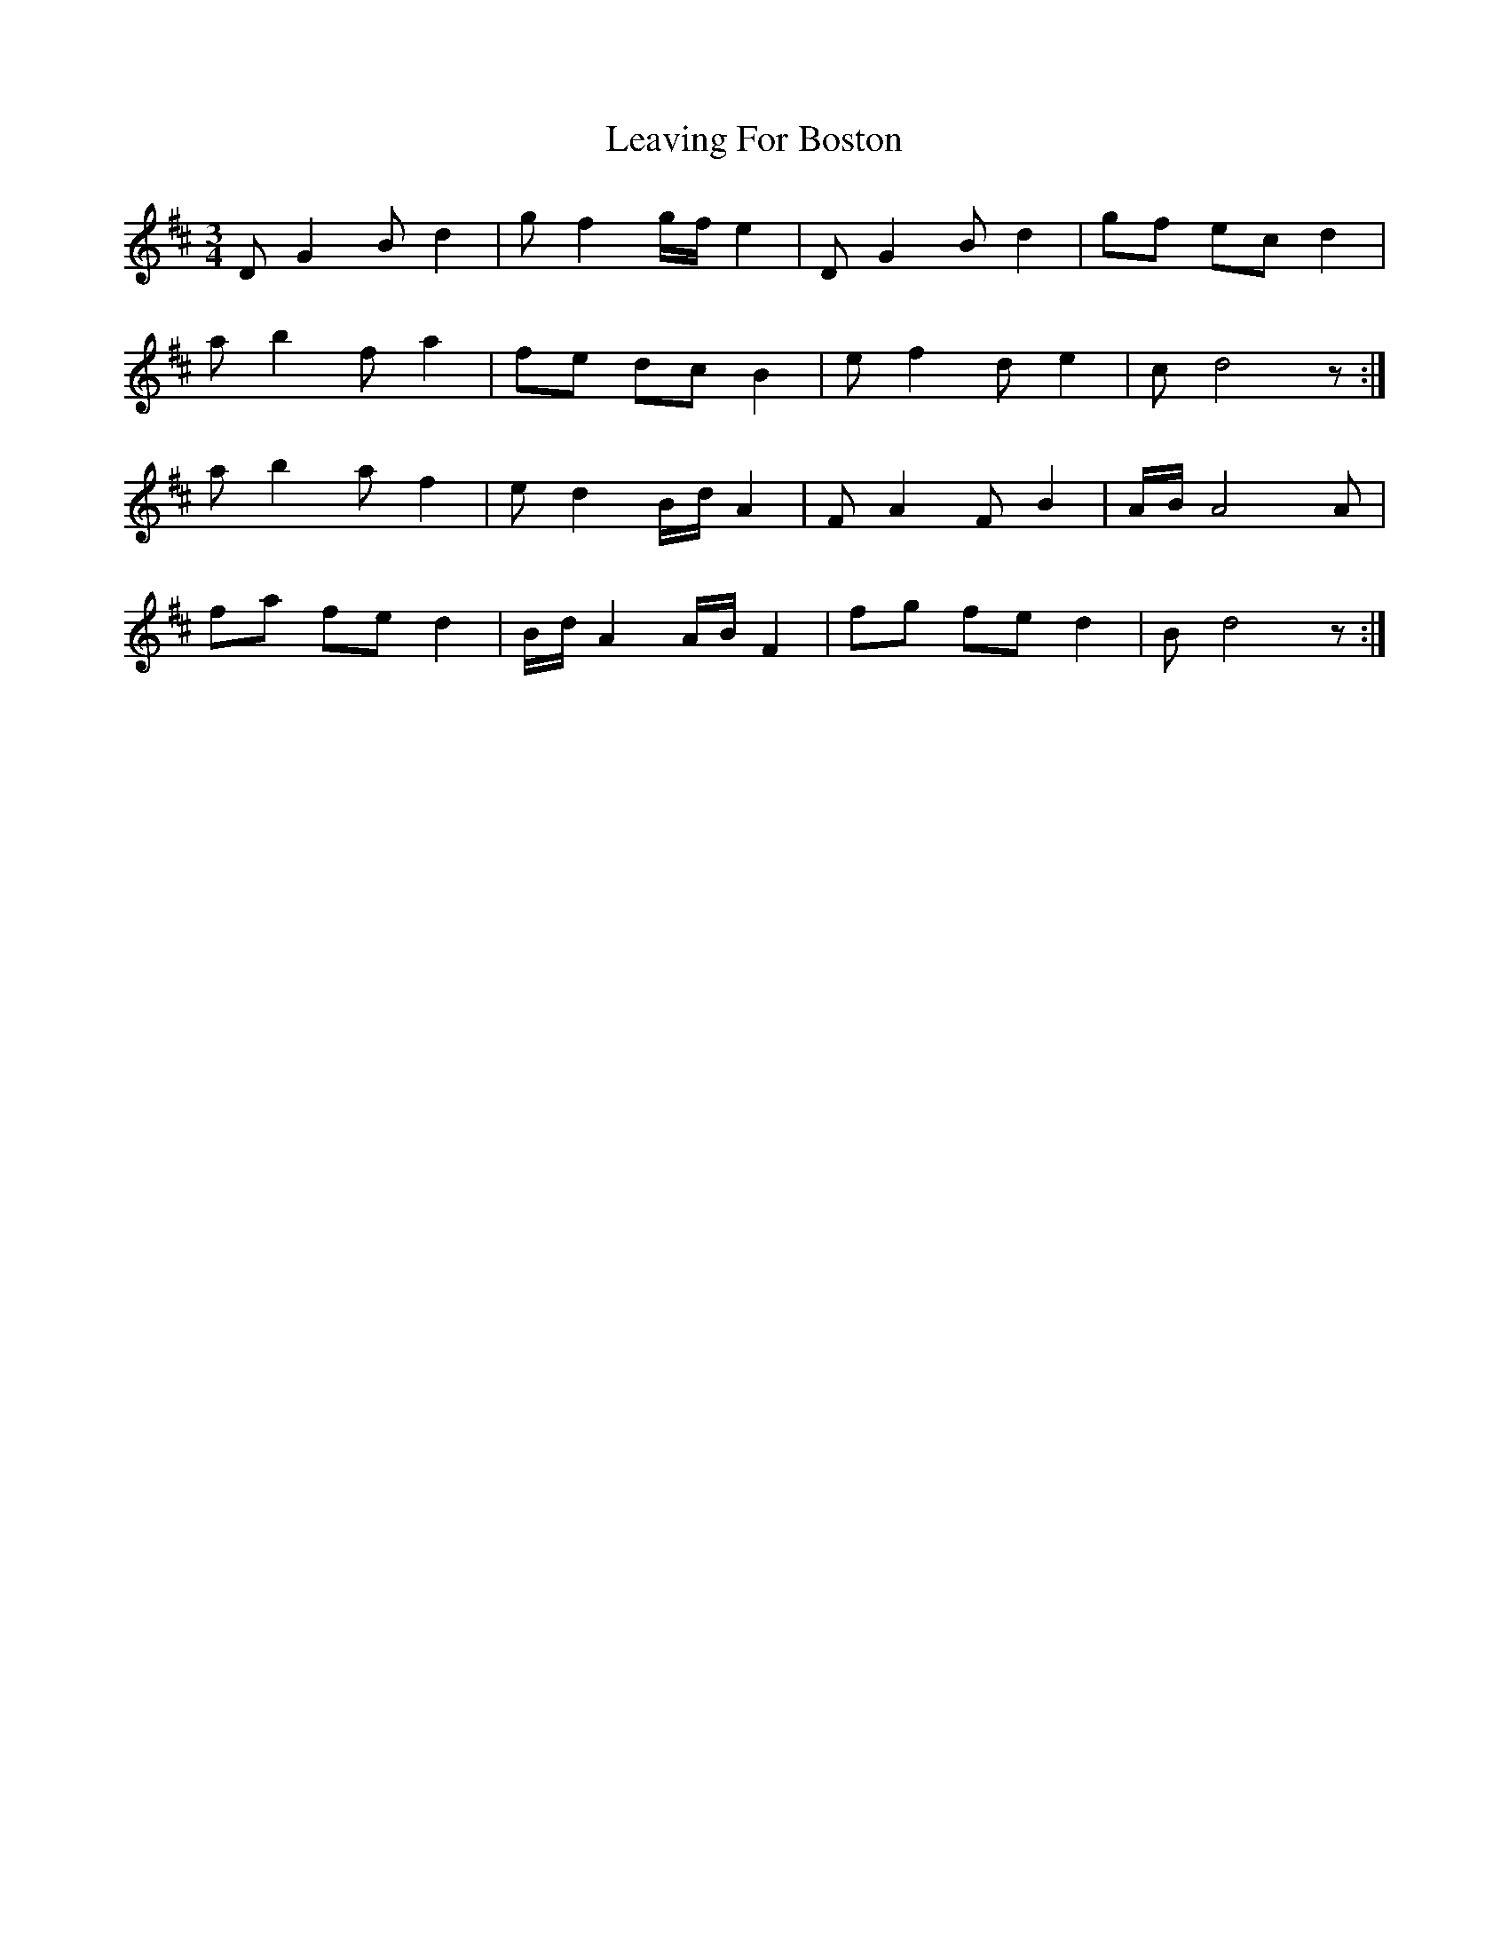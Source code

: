 X: 23252
T: Leaving For Boston
R: waltz
M: 3/4
K: Dmajor
D G2 B d2|g f2 g/f/ e2|D G2 B d2|gf ec d2|
a b2 f a2|fe dc B2|e f2 d e2|c d4 z:|
a b2 a f2|e d2 B/d/ A2|F A2 F B2|A/B/ A4A|
fa fe d2|B/d/ A2 A/B/ F2|fg fe d2|B d4 z:|

